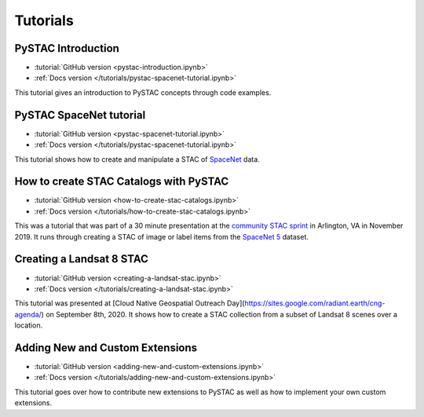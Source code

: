 .. _tutorials:

Tutorials
#########

PySTAC Introduction
-------------------

- :tutorial:`GitHub version <pystac-introduction.ipynb>`
- :ref:`Docs version </tutorials/pystac-spacenet-tutorial.ipynb>`

This tutorial gives an introduction to PySTAC concepts through code examples.

PySTAC SpaceNet tutorial
------------------------

- :tutorial:`GitHub version <pystac-spacenet-tutorial.ipynb>`
- :ref:`Docs version </tutorials/pystac-spacenet-tutorial.ipynb>`

This tutorial shows how to create and manipulate a STAC of `SpaceNet <https://spacenetchallenge.github.io/>`_ data.

How to create STAC Catalogs with PySTAC
---------------------------------------

- :tutorial:`GitHub version <how-to-create-stac-catalogs.ipynb>`
- :ref:`Docs version </tutorials/how-to-create-stac-catalogs.ipynb>`

This was a tutorial that was part of a 30 minute presentation at the `community STAC sprint <https://github.com/radiantearth/community-sprints/tree/master/11052019-arlignton-va>`_ in Arlington, VA in November 2019. It runs through creating a STAC of image or label items from the `SpaceNet 5 <https://www.topcoder.com/challenges/30099956>`_ dataset.

Creating a Landsat 8 STAC
-------------------------

- :tutorial:`GitHub version <creating-a-landsat-stac.ipynb>`
- :ref:`Docs version </tutorials/creating-a-landsat-stac.ipynb>`

This tutorial was presented at [Cloud Native Geospatial Outreach Day](https://sites.google.com/radiant.earth/cng-agenda/) on September 8th, 2020. It shows how to create a STAC collection from a subset of Landsat 8 scenes over a location.

Adding New and Custom Extensions
--------------------------------

- :tutorial:`GitHub version <adding-new-and-custom-extensions.ipynb>`
- :ref:`Docs version </tutorials/adding-new-and-custom-extensions.ipynb>`

This tutorial goes over how to contribute new extensions to PySTAC as well as how to implement
your own custom extensions.
